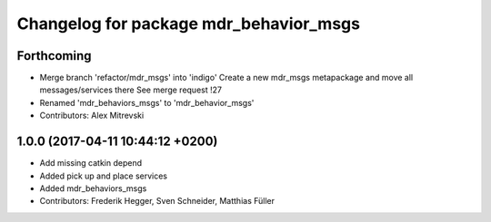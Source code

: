^^^^^^^^^^^^^^^^^^^^^^^^^^^^^^^^^^^^^^^
Changelog for package mdr_behavior_msgs
^^^^^^^^^^^^^^^^^^^^^^^^^^^^^^^^^^^^^^^

Forthcoming
-----------
* Merge branch 'refactor/mdr_msgs' into 'indigo'
  Create a new mdr_msgs metapackage and move all messages/services there
  See merge request !27
* Renamed 'mdr_behaviors_msgs' to 'mdr_behavior_msgs'
* Contributors: Alex Mitrevski

1.0.0 (2017-04-11 10:44:12 +0200)
---------------------------------
* Add missing catkin depend
* Added pick up and place services
* Added mdr_behaviors_msgs
* Contributors: Frederik Hegger, Sven Schneider, Matthias Füller
